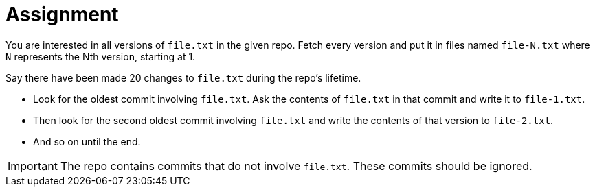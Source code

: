 = Assignment

You are interested in all versions of `file.txt` in the given repo.
Fetch every version and put it in files named `file-N.txt` where `N` represents the Nth version, starting at 1.

Say there have been made 20 changes to `file.txt` during the repo's lifetime.

* Look for the oldest commit involving `file.txt`.
  Ask the contents of `file.txt` in that commit and write it to `file-1.txt`.
* Then look for the second oldest commit involving `file.txt` and write the contents of that version to `file-2.txt`.
* And so on until the end.

[IMPORTANT]
====
The repo contains commits that do not involve `file.txt`.
These commits should be ignored.
====
